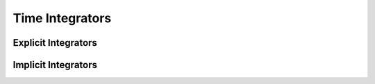 Time Integrators
================



Explicit Integrators
--------------------


Implicit Integrators
--------------------